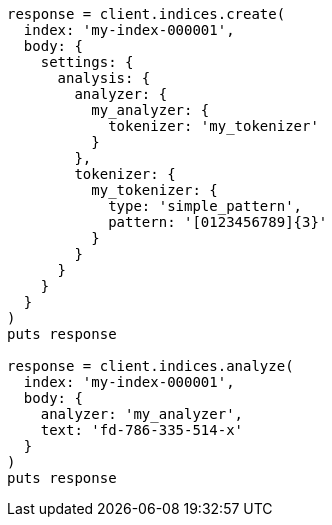 [source, ruby]
----
response = client.indices.create(
  index: 'my-index-000001',
  body: {
    settings: {
      analysis: {
        analyzer: {
          my_analyzer: {
            tokenizer: 'my_tokenizer'
          }
        },
        tokenizer: {
          my_tokenizer: {
            type: 'simple_pattern',
            pattern: '[0123456789]{3}'
          }
        }
      }
    }
  }
)
puts response

response = client.indices.analyze(
  index: 'my-index-000001',
  body: {
    analyzer: 'my_analyzer',
    text: 'fd-786-335-514-x'
  }
)
puts response
----

